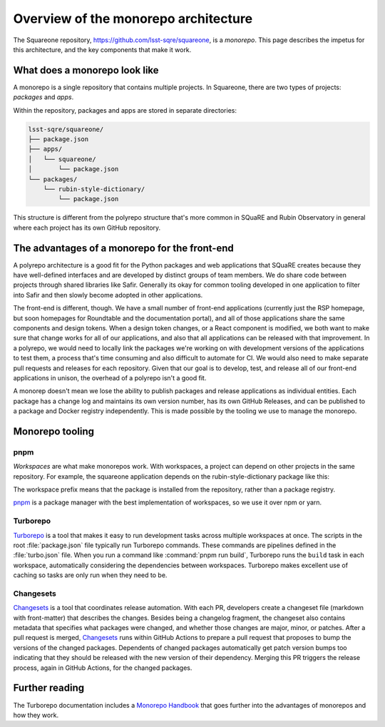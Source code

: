 #####################################
Overview of the monorepo architecture
#####################################

The Squareone repository, https://github.com/lsst-sqre/squareone, is a *monorepo*.
This page describes the impetus for this architecture, and the key components that make it work.

What does a monorepo look like
==============================

A monorepo is a single repository that contains multiple projects.
In Squareone, there are two types of projects: *packages* and *apps*.

Within the repository, packages and apps are stored in separate directories:

.. code-block:: text

   lsst-sqre/squareone/
   ├── package.json
   ├── apps/
   │   └── squareone/
   │       └── package.json
   └── packages/
       └── rubin-style-dictionary/
           └── package.json

This structure is different from the polyrepo structure that's more common in SQuaRE and Rubin Observatory in general where each project has its own GitHub repository.

The advantages of a monorepo for the front-end
==============================================

A polyrepo architecture is a good fit for the Python packages and web applications that SQuaRE creates because they have well-defined interfaces and are developed by distinct groups of team members.
We do share code between projects through shared libraries like Safir.
Generally its okay for common tooling developed in one application to filter into Safir and then slowly become adopted in other applications.

The front-end is different, though.
We have a small number of front-end applications (currently just the RSP homepage, but soon homepages for Roundtable and the documentation portal), and all of those applications share the same components and design tokens.
When a design token changes, or a React component is modified, we both want to make sure that change works for all of our applications, and also that all applications can be released with that improvement.
In a polyrepo, we would need to locally link the packages we're working on with development versions of the applications to test them, a process that's time consuming and also difficult to automate for CI.
We would also need to make separate pull requests and releases for each repository.
Given that our goal is to develop, test, and release all of our front-end applications in unison, the overhead of a polyrepo isn't a good fit.

A monorep doesn't mean we lose the ability to publish packages and release applications as individual entities.
Each package has a change log and maintains its own version number, has its own GitHub Releases, and can be published to a package and Docker registry independently.
This is made possible by the tooling we use to manage the monorepo.

Monorepo tooling
================

pnpm
----

*Workspaces* are what make monorepos work.
With workspaces, a project can depend on other projects in the same repository.
For example, the squareone application depends on the rubin-style-dictionary package like this:

.. code-block:: json
   :caption: apps/squareone/package.json

   {
     "name": "squareone",
     "dependencies": {
       "...",
       "@lsst-sqre/rubin-style-dictionary": "workspace:*"
     }
   }

The workspace prefix means that the package is installed from the repository, rather than a package registry.

pnpm_ is a package manager with the best implementation of workspaces, so we use it over npm or yarn.

Turborepo
---------

Turborepo_ is a tool that makes it easy to run development tasks across multiple workspaces at once.
The scripts in the root :file:`package.json` file typically run Turborepo commands.
These commands are pipelines defined in the :file:`turbo.json` file.
When you run a command like :command:`pnpm run build`, Turborepo runs the ``build`` task in each workspace, automatically considering the dependencies between workspaces.
Turborepo makes excellent use of caching so tasks are only run when they need to be.

Changesets
----------

Changesets_ is a tool that coordinates release automation.
With each PR, developers create a changeset file (markdown with front-matter) that describes the changes.
Besides being a changelog fragment, the changeset also contains metadata that specifies what packages were changed, and whether those changes are major, minor, or patches.
After a pull request is merged, Changesets_ runs within GitHub Actions to prepare a pull request that proposes to bump the versions of the changed packages.
Dependents of changed packages automatically get patch version bumps too indicating that they should be released with the new version of their dependency.
Merging this PR triggers the release process, again in GitHub Actions, for the changed packages.

Further reading
===============

The Turborepo documentation includes a `Monorepo Handbook <https://turbo.build/repo/docs/handbook>`__ that goes further into the advantages of monorepos and how they work.
